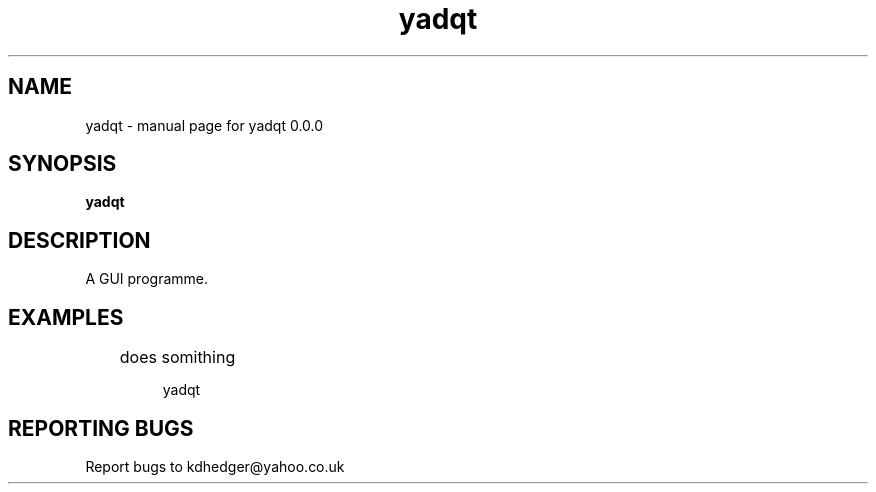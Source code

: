 .\" yadqt
.TH "yadqt" "1" "0.0.0" "K.D.Hedger" "User Commands"
.SH "NAME"
yadqt \- manual page for yadqt 0.0.0
.SH "SYNOPSIS"
.B yadqt
.SH "DESCRIPTION"
A GUI programme.


.SH "EXAMPLES"
.LP 
	does somithing
.IP 
yadqt
.LP 

.SH "REPORTING BUGS"
Report bugs to kdhedger@yahoo.co.uk
